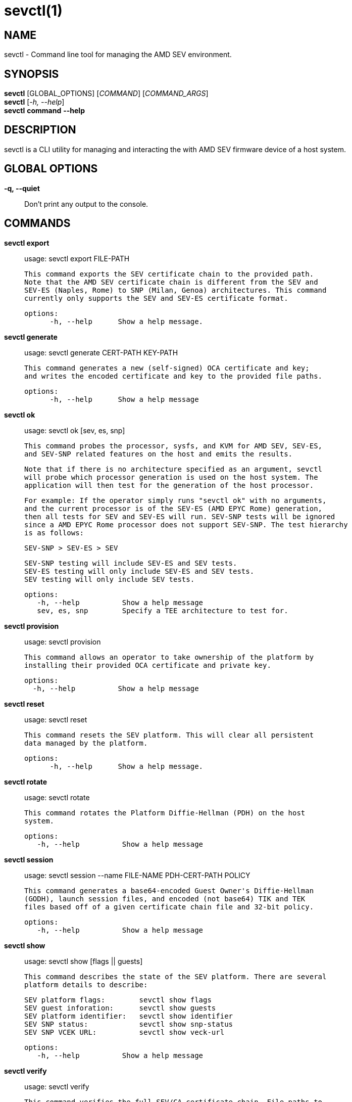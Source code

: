 sevctl(1)
=========

NAME
----
sevctl - Command line tool for managing the AMD SEV environment.


SYNOPSIS
--------
*sevctl* [GLOBAL_OPTIONS] [_COMMAND_] [_COMMAND_ARGS_] +
*sevctl* [_-h, --help_] +
*sevctl* *command* *--help*


DESCRIPTION
-----------
sevctl is a CLI utility for managing and interacting the with AMD SEV firmware
device of a host system.


GLOBAL OPTIONS
--------------
*-q, --quiet*:: Don't print any output to the console.


COMMANDS
--------
*sevctl export*::
        usage: sevctl export FILE-PATH

        This command exports the SEV certificate chain to the provided path.
        Note that the AMD SEV certificate chain is different from the SEV and
        SEV-ES (Naples, Rome) to SNP (Milan, Genoa) architectures. This command
        currently only supports the SEV and SEV-ES certificate format.

  options:
        -h, --help      Show a help message.

*sevctl generate*::
	usage: sevctl generate CERT-PATH KEY-PATH

        This command generates a new (self-signed) OCA certificate and key;
        and writes the encoded certificate and key to the provided file paths.

  options:
        -h, --help      Show a help message

*sevctl ok*::
	usage: sevctl ok [sev, es, snp]

        This command probes the processor, sysfs, and KVM for AMD SEV, SEV-ES,
        and SEV-SNP related features on the host and emits the results.

        Note that if there is no architecture specified as an argument, sevctl
        will probe which processor generation is used on the host system. The
        application will then test for the generation of the host processor.

        For example: If the operator simply runs "sevctl ok" with no arguments,
        and the current processor is of the SEV-ES (AMD EPYC Rome) generation,
        then all tests for SEV and SEV-ES will run. SEV-SNP tests will be ignored
        since a AMD EPYC Rome processor does not support SEV-SNP. The test hierarchy
        is as follows:

                                SEV-SNP > SEV-ES > SEV

        SEV-SNP testing will include SEV-ES and SEV tests.
        SEV-ES testing will only include SEV-ES and SEV tests.
        SEV testing will only include SEV tests.

 options:
    -h, --help          Show a help message
    sev, es, snp        Specify a TEE architecture to test for.

*sevctl provision*::
	usage: sevctl provision

        This command allows an operator to take ownership of the platform by
        installing their provided OCA certificate and private key.

  options:
    -h, --help          Show a help message

*sevctl reset*::
	usage: sevctl reset

        This command resets the SEV platform. This will clear all persistent
        data managed by the platform.

  options:
        -h, --help      Show a help message.

*sevctl rotate*::
	usage: sevctl rotate

        This command rotates the Platform Diffie-Hellman (PDH) on the host
        system.

 options:
    -h, --help          Show a help message

*sevctl session*::
	usage: sevctl session --name FILE-NAME PDH-CERT-PATH POLICY

        This command generates a base64-encoded Guest Owner's Diffie-Hellman
        (GODH), launch session files, and encoded (not base64) TIK and TEK
        files based off of a given certificate chain file and 32-bit policy.

 options:
    -h, --help          Show a help message

*sevctl show*::
        usage: sevctl show [flags || guests]

        This command describes the state of the SEV platform. There are several
        platform details to describe:

        SEV platform flags:        sevctl show flags
        SEV guest inforation:      sevctl show guests
        SEV platform identifier:   sevctl show identifier
        SEV SNP status:            sevctl show snp-status
        SEV SNP VCEK URL:          sevctl show veck-url

 options:
    -h, --help          Show a help message

*sevctl verify*::
	usage: sevctl verify

        This command verifies the full SEV/CA certificate chain. File paths to
        these certificates can be supplied as command line arguments if they are
        stored on the local filesystem. If they are not supplied, the well-known
        public components will be downloaded from their remote locations.

 options:
    -h, --help          Show a help message

*sevctl vmsa build*::
        usage: sevctl vmsa build FILE-NAME

        This command builds a VMSA binary blob from the the given arguments and
        writes the serialized blob to FILE-NAME.

 options:
    -h, --help          Show a help message
    --userspace         Userspace VMM (only QEMU and libkrun are supported)
    --family            CPU family
    --stepping          CPU stepping
    --model             CPU model
    --firmware          Path to OVMF firmware
    --cpu               CPU number

*sevctl vmsa update*::
	usage: sevctl vmsa update FILE-NAME

        This command updates an existing VMSA binary blob (located at FILE-NAME)
        in place from the given arguments.

 options:
    -h, --help          Show a help message
    --userspace         Userspace VMM (only QEMU and libkrun are supported)
    --family            CPU family
    --stepping          CPU stepping
    --model             CPU model
    --firmware          Path to OVMF firmware
    --cpu               CPU number

*sevctl vmsa show*::
	usage: sevctl vmsa show FILE-NAME

        This command prints an existing VMSA binary file as JSON.

 options:
    -h, --help          Show a help message


REPORTING BUGS
--------------

Please report all bugs to <https://github.com/virtee/sevctl/issues>
